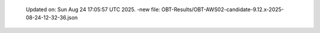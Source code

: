   Updated on: Sun Aug 24 17:05:57 UTC 2025.
  -new file: OBT-Results/OBT-AWS02-candidate-9.12.x-2025-08-24-12-32-36.json
